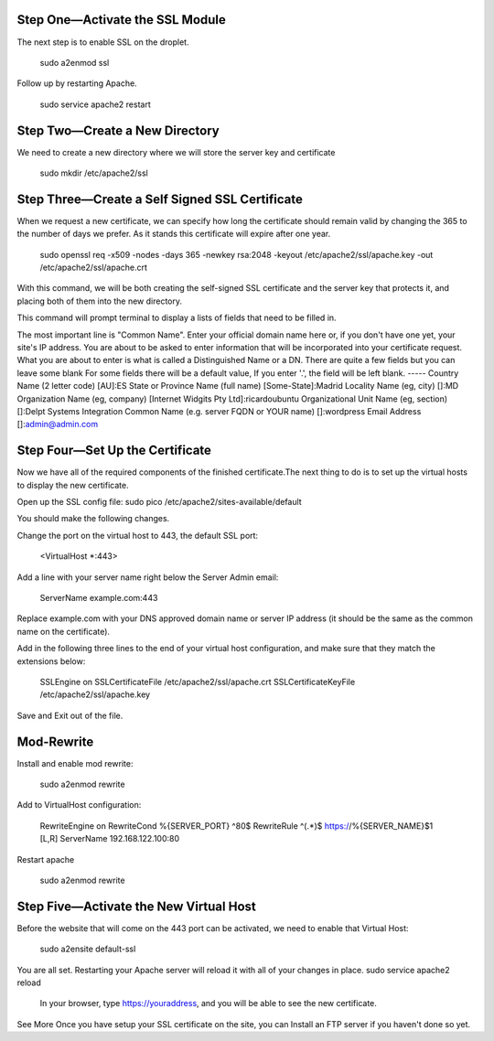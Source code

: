 Step One—Activate the SSL Module
---------------------------------

The next step is to enable SSL on the droplet.

    sudo a2enmod ssl

Follow up by restarting Apache.

    sudo service apache2 restart

Step Two—Create a New Directory
--------------------------------

We need to create a new directory where we will store the server key and certificate

    sudo mkdir /etc/apache2/ssl 

Step Three—Create a Self Signed SSL Certificate
------------------------------------------------

When we request a new certificate, we can specify how long the certificate should remain valid by changing the 365 to the number of days we prefer. As it stands this certificate will expire after one year.

    sudo openssl req -x509 -nodes -days 365 -newkey rsa:2048 -keyout /etc/apache2/ssl/apache.key -out /etc/apache2/ssl/apache.crt

With this command, we will be both creating the self-signed SSL certificate and the server key that protects it, and placing both of them into the new directory.

This command will prompt terminal to display a lists of fields that need to be filled in.

The most important line is "Common Name". Enter your official domain name here or, if you don't have one yet, your site's IP address.
You are about to be asked to enter information that will be incorporated
into your certificate request.
What you are about to enter is what is called a Distinguished Name or a DN.
There are quite a few fields but you can leave some blank
For some fields there will be a default value,
If you enter '.', the field will be left blank.
-----
Country Name (2 letter code) [AU]:ES
State or Province Name (full name) [Some-State]:Madrid
Locality Name (eg, city) []:MD
Organization Name (eg, company) [Internet Widgits Pty Ltd]:ricardoubuntu
Organizational Unit Name (eg, section) []:Delpt Systems Integration
Common Name (e.g. server FQDN or YOUR name) []:wordpress 
Email Address []:admin@admin.com

Step Four—Set Up the Certificate
---------------------------------

Now we have all of the required components of the finished certificate.The next thing to do is to set up the virtual hosts to display the new certificate. 

Open up the SSL config file:
sudo pico /etc/apache2/sites-available/default

You should make the following changes.

Change the port on the virtual host to 443, the default SSL port:

    <VirtualHost *:443>

Add a line with your server name right below the Server Admin email:

    ServerName example.com:443

Replace example.com with your DNS approved domain name or server IP address (it should be the same as the common name on the certificate).

Add in the following three lines to the end of your virtual host configuration, and make sure that they match the extensions below:

        SSLEngine on
        SSLCertificateFile /etc/apache2/ssl/apache.crt
        SSLCertificateKeyFile /etc/apache2/ssl/apache.key

Save and Exit out of the file.

Mod-Rewrite
-------------

Install and enable mod rewrite:

        sudo a2enmod rewrite

Add to VirtualHost configuration:

        RewriteEngine   on
        RewriteCond     %{SERVER_PORT} ^80$
        RewriteRule     ^(.*)$ https://%{SERVER_NAME}$1 [L,R]
        ServerName 192.168.122.100:80

Restart apache

        sudo a2enmod rewrite

Step Five—Activate the New Virtual Host
----------------------------------------

Before the website that will come on the 443 port can be activated, we need to enable that Virtual Host:

    sudo a2ensite default-ssl

You are all set. Restarting your Apache server will reload it with all of your changes in place.
sudo service apache2 reload

    In your browser, type https://youraddress, and you will be able to see the new certificate. 

See More
Once you have setup your SSL certificate on the site, you can Install an FTP server if you haven't done so yet.

